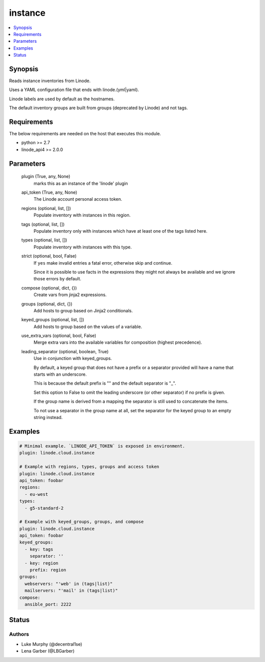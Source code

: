 .. _instance_module:


instance
========

.. contents::
   :local:
   :depth: 1


Synopsis
--------

Reads instance inventories from Linode.

Uses a YAML configuration file that ends with linode.(yml|yaml).

Linode labels are used by default as the hostnames.

The default inventory groups are built from groups (deprecated by Linode) and not tags.



Requirements
------------
The below requirements are needed on the host that executes this module.

- python >= 2.7
- linode_api4 >= 2.0.0



Parameters
----------

  plugin (True, any, None)
    marks this as an instance of the 'linode' plugin


  api_token (True, any, None)
    The Linode account personal access token.


  regions (optional, list, [])
    Populate inventory with instances in this region.


  tags (optional, list, [])
    Populate inventory only with instances which have at least one of the tags listed here.


  types (optional, list, [])
    Populate inventory with instances with this type.


  strict (optional, bool, False)
    If ``yes`` make invalid entries a fatal error, otherwise skip and continue.

    Since it is possible to use facts in the expressions they might not always be available and we ignore those errors by default.


  compose (optional, dict, {})
    Create vars from jinja2 expressions.


  groups (optional, dict, {})
    Add hosts to group based on Jinja2 conditionals.


  keyed_groups (optional, list, [])
    Add hosts to group based on the values of a variable.


  use_extra_vars (optional, bool, False)
    Merge extra vars into the available variables for composition (highest precedence).


  leading_separator (optional, boolean, True)
    Use in conjunction with keyed_groups.

    By default, a keyed group that does not have a prefix or a separator provided will have a name that starts with an underscore.

    This is because the default prefix is "" and the default separator is "_".

    Set this option to False to omit the leading underscore (or other separator) if no prefix is given.

    If the group name is derived from a mapping the separator is still used to concatenate the items.

    To not use a separator in the group name at all, set the separator for the keyed group to an empty string instead.









Examples
--------

.. code-block:: yaml+jinja

    
    # Minimal example. `LINODE_API_TOKEN` is exposed in environment.
    plugin: linode.cloud.instance

    # Example with regions, types, groups and access token
    plugin: linode.cloud.instance
    api_token: foobar
    regions:
      - eu-west
    types:
      - g5-standard-2

    # Example with keyed_groups, groups, and compose
    plugin: linode.cloud.instance
    api_token: foobar
    keyed_groups:
      - key: tags
        separator: ''
      - key: region
        prefix: region
    groups:
      webservers: "'web' in (tags|list)"
      mailservers: "'mail' in (tags|list)"
    compose:
      ansible_port: 2222






Status
------





Authors
~~~~~~~

- Luke Murphy (@decentral1se)
- Lena Garber (@LBGarber)

